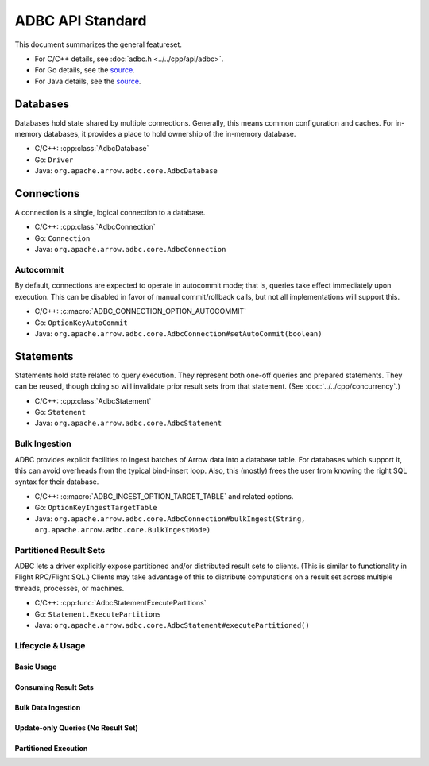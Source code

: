 .. Licensed to the Apache Software Foundation (ASF) under one
.. or more contributor license agreements.  See the NOTICE file
.. distributed with this work for additional information
.. regarding copyright ownership.  The ASF licenses this file
.. to you under the Apache License, Version 2.0 (the
.. "License"); you may not use this file except in compliance
.. with the License.  You may obtain a copy of the License at
..
..   http://www.apache.org/licenses/LICENSE-2.0
..
.. Unless required by applicable law or agreed to in writing,
.. software distributed under the License is distributed on an
.. "AS IS" BASIS, WITHOUT WARRANTIES OR CONDITIONS OF ANY
.. KIND, either express or implied.  See the License for the
.. specific language governing permissions and limitations
.. under the License.

=================
ADBC API Standard
=================

This document summarizes the general featureset.

- For C/C++ details, see :doc:`adbc.h <../../cpp/api/adbc>`.
- For Go details, see the `source <https://github.com/apache/arrow-adbc/blob/main/go/adbc/adbc.go>`__.
- For Java details, see the `source <https://github.com/apache/arrow-adbc/tree/main/java/core>`__.

Databases
=========

Databases hold state shared by multiple connections.  Generally, this
means common configuration and caches.  For in-memory databases, it
provides a place to hold ownership of the in-memory database.

- C/C++: :cpp:class:`AdbcDatabase`
- Go: ``Driver``
- Java: ``org.apache.arrow.adbc.core.AdbcDatabase``

Connections
===========

A connection is a single, logical connection to a database.

- C/C++: :cpp:class:`AdbcConnection`
- Go: ``Connection``
- Java: ``org.apache.arrow.adbc.core.AdbcConnection``

Autocommit
----------

By default, connections are expected to operate in autocommit mode;
that is, queries take effect immediately upon execution.  This can be
disabled in favor of manual commit/rollback calls, but not all
implementations will support this.

- C/C++: :c:macro:`ADBC_CONNECTION_OPTION_AUTOCOMMIT`
- Go: ``OptionKeyAutoCommit``
- Java: ``org.apache.arrow.adbc.core.AdbcConnection#setAutoCommit(boolean)``

Statements
==========

Statements hold state related to query execution.  They represent both
one-off queries and prepared statements.  They can be reused, though
doing so will invalidate prior result sets from that statement.  (See
:doc:`../../cpp/concurrency`.)

- C/C++: :cpp:class:`AdbcStatement`
- Go: ``Statement``
- Java: ``org.apache.arrow.adbc.core.AdbcStatement``

.. _specification-bulk-ingestion:

Bulk Ingestion
--------------

ADBC provides explicit facilities to ingest batches of Arrow data into
a database table.  For databases which support it, this can avoid
overheads from the typical bind-insert loop.  Also, this (mostly)
frees the user from knowing the right SQL syntax for their database.

- C/C++: :c:macro:`ADBC_INGEST_OPTION_TARGET_TABLE` and related
  options.
- Go: ``OptionKeyIngestTargetTable``
- Java: ``org.apache.arrow.adbc.core.AdbcConnection#bulkIngest(String, org.apache.arrow.adbc.core.BulkIngestMode)``

Partitioned Result Sets
-----------------------

ADBC lets a driver explicitly expose partitioned and/or distributed
result sets to clients.  (This is similar to functionality in Flight
RPC/Flight SQL.)  Clients may take advantage of this to distribute
computations on a result set across multiple threads, processes, or
machines.

- C/C++: :cpp:func:`AdbcStatementExecutePartitions`
- Go: ``Statement.ExecutePartitions``
- Java: ``org.apache.arrow.adbc.core.AdbcStatement#executePartitioned()``

Lifecycle & Usage
-----------------

.. image:: AdbcStatement.svg
   :alt: The lifecycle of a statement.
   :width: 100%

Basic Usage
~~~~~~~~~~~

.. mermaid:: AdbcStatementBasicUsage.mmd
   :caption: Preparing the statement and binding parameters are optional.

Consuming Result Sets
~~~~~~~~~~~~~~~~~~~~~

.. mermaid:: AdbcStatementConsumeResultSet.mmd
   :caption: This is equivalent to reading from what many Arrow
             libraries call a RecordBatchReader.

Bulk Data Ingestion
~~~~~~~~~~~~~~~~~~~

.. mermaid:: AdbcStatementBulkIngest.mmd
   :caption: There is no need to prepare the statement.

Update-only Queries (No Result Set)
~~~~~~~~~~~~~~~~~~~~~~~~~~~~~~~~~~~

.. mermaid:: AdbcStatementUpdate.mmd
   :caption: Preparing the statement and binding parameters are optional.

Partitioned Execution
~~~~~~~~~~~~~~~~~~~~~

.. mermaid:: AdbcStatementPartitioned.mmd
   :caption: This is similar to fetching data in Arrow Flight RPC (by
             design). See :doc:`"Downloading Data" <arrow:format/Flight>`.
